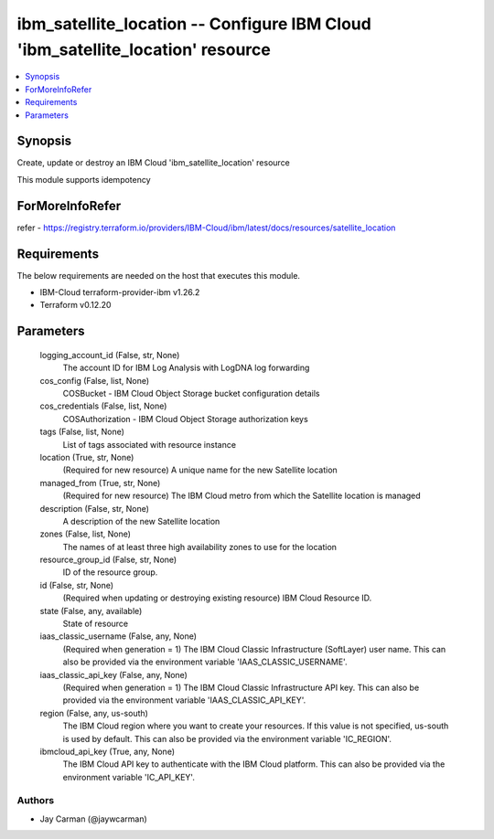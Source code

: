 
ibm_satellite_location -- Configure IBM Cloud 'ibm_satellite_location' resource
===============================================================================

.. contents::
   :local:
   :depth: 1


Synopsis
--------

Create, update or destroy an IBM Cloud 'ibm_satellite_location' resource

This module supports idempotency


ForMoreInfoRefer
----------------
refer - https://registry.terraform.io/providers/IBM-Cloud/ibm/latest/docs/resources/satellite_location

Requirements
------------
The below requirements are needed on the host that executes this module.

- IBM-Cloud terraform-provider-ibm v1.26.2
- Terraform v0.12.20



Parameters
----------

  logging_account_id (False, str, None)
    The account ID for IBM Log Analysis with LogDNA log forwarding


  cos_config (False, list, None)
    COSBucket - IBM Cloud Object Storage bucket configuration details


  cos_credentials (False, list, None)
    COSAuthorization - IBM Cloud Object Storage authorization keys


  tags (False, list, None)
    List of tags associated with resource instance


  location (True, str, None)
    (Required for new resource) A unique name for the new Satellite location


  managed_from (True, str, None)
    (Required for new resource) The IBM Cloud metro from which the Satellite location is managed


  description (False, str, None)
    A description of the new Satellite location


  zones (False, list, None)
    The names of at least three high availability zones to use for the location


  resource_group_id (False, str, None)
    ID of the resource group.


  id (False, str, None)
    (Required when updating or destroying existing resource) IBM Cloud Resource ID.


  state (False, any, available)
    State of resource


  iaas_classic_username (False, any, None)
    (Required when generation = 1) The IBM Cloud Classic Infrastructure (SoftLayer) user name. This can also be provided via the environment variable 'IAAS_CLASSIC_USERNAME'.


  iaas_classic_api_key (False, any, None)
    (Required when generation = 1) The IBM Cloud Classic Infrastructure API key. This can also be provided via the environment variable 'IAAS_CLASSIC_API_KEY'.


  region (False, any, us-south)
    The IBM Cloud region where you want to create your resources. If this value is not specified, us-south is used by default. This can also be provided via the environment variable 'IC_REGION'.


  ibmcloud_api_key (True, any, None)
    The IBM Cloud API key to authenticate with the IBM Cloud platform. This can also be provided via the environment variable 'IC_API_KEY'.













Authors
~~~~~~~

- Jay Carman (@jaywcarman)

